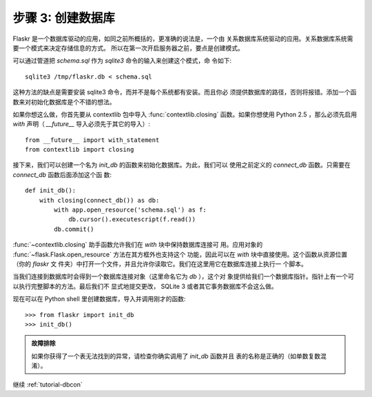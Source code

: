 .. _tutorial-dbinit:

步骤 3: 创建数据库
=============================

Flaskr 是一个数据库驱动的应用，如同之前所概括的，更准确的说法是，一个由
关系数据库系统驱动的应用。关系数据库系统需要一个模式来决定存储信息的方式。
所以在第一次开启服务器之前，要点是创建模式。

可以通过管道把 `schema.sql` 作为 `sqlite3` 命令的输入来创建这个模式，命
令如下::

    sqlite3 /tmp/flaskr.db < schema.sql

这种方法的缺点是需要安装 sqlite3 命令，而并不是每个系统都有安装。而且你必
须提供数据库的路径，否则将报错。添加一个函数来对初始化数据库是个不错的想法。

如果你想这么做，你首先要从 contextlib 包中导入 :func:`contextlib.closing`
函数。如果你想使用 Python 2.5 ，那么必须先启用 `with` 声明（ `__future__`
导入必须先于其它的导入）::

    from __future__ import with_statement
    from contextlib import closing

接下来，我们可以创建一个名为 `init_db` 的函数来初始化数据库。为此，我们可以
使用之前定义的 `connect_db` 函数。只需要在 `connect_db` 函数后面添加这个函
数::

    def init_db():
        with closing(connect_db()) as db:
            with app.open_resource('schema.sql') as f:
                db.cursor().executescript(f.read())
            db.commit()

:func:`~contextlib.closing` 助手函数允许我们在 `with` 块中保持数据库连接可
用。应用对象的 :func:`~flask.Flask.open_resource` 方法在其方框外也支持这个
功能，因此可以在 `with` 块中直接使用。这个函数从资源位置（你的 `flaskr` 文
件夹）中打开一个文件，并且允许你读取它。我们在这里用它在数据库连接上执行一
个脚本。

当我们连接到数据库时会得到一个数据库连接对象（这里命名它为 `db` ），这个对
象提供给我们一个数据库指针。指针上有一个可以执行完整脚本的方法。最后我们不
显式地提交更改， SQLite 3 或者其它事务数据库不会这么做。

现在可以在 Python shell 里创建数据库，导入并调用刚才的函数::

>>> from flaskr import init_db
>>> init_db()

.. admonition:: 故障排除

   如果你获得了一个表无法找到的异常，请检查你确实调用了 `init_db` 函数并且
   表的名称是正确的（如单数复数混淆）。


继续 :ref:`tutorial-dbcon`

